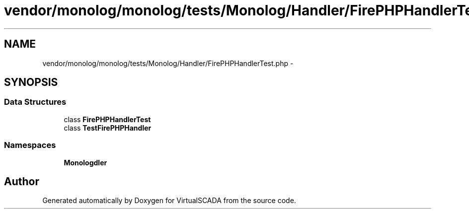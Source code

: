 .TH "vendor/monolog/monolog/tests/Monolog/Handler/FirePHPHandlerTest.php" 3 "Tue Apr 14 2015" "Version 1.0" "VirtualSCADA" \" -*- nroff -*-
.ad l
.nh
.SH NAME
vendor/monolog/monolog/tests/Monolog/Handler/FirePHPHandlerTest.php \- 
.SH SYNOPSIS
.br
.PP
.SS "Data Structures"

.in +1c
.ti -1c
.RI "class \fBFirePHPHandlerTest\fP"
.br
.ti -1c
.RI "class \fBTestFirePHPHandler\fP"
.br
.in -1c
.SS "Namespaces"

.in +1c
.ti -1c
.RI " \fBMonolog\\Handler\fP"
.br
.in -1c
.SH "Author"
.PP 
Generated automatically by Doxygen for VirtualSCADA from the source code\&.

